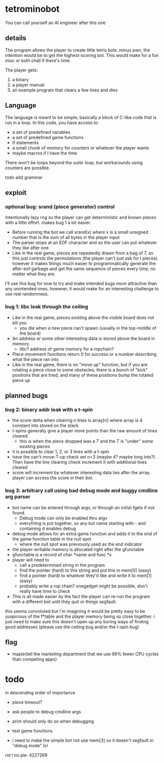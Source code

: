 * tetrominobot
You can call yourself an AI engineer after this one

** details
The program allows the player to create little tetris bots. minus pwn, the intention would be to get
the highest-scoring bot. This would make for a fun misc or koth chall if there's time.

The player gets:
1. a binary
2. a player manual
3. an example program that clears a few lines and dies

** Language
The language is meant to be simple; basically a block of C-like code that is run in a loop. In this
code, you have access to:
- a set of predefined variables
- a set of predefined game functions
- if statements
- a small chunk of memory for counters or whatever the player wants
- maybe macros if I have the time

There won't be loops beyond the outer loop, but workarounds using counters are possible.

todo add grammar

** exploit

*** optional bug: srand (piece generator) control
Intentionally lazy rng so the player can get deterministic and known pieces with a little
effort. makes bug 1 a lot easier.
- Before running the bot we call srand(x) where x is a small unsigned number that is the sum of all
  bytes in the player input
- The parser stops at an EOF character and so the user can put whatever they like after one.
- Like in the real game, pieces are repeatedly drawn from a bag of 7, so this just controls the
  permutations (the player can't just ask for I pieces). however it makes things much easier to
  programmatically generate the after-eof garbage and get the same sequence of pieces every time, no
  matter what they are.

I'll use this bug for now to try and make intended bugs more attractive than any unintended ones.
however, it would make for an interesting challenge to use real randomness.

*** bug 1: libc leak through the ceiling
- Like in the real game, pieces existing above the visible board does not kill you
  - you die when a new piece can't spawn (usually in the top-middle of the board)
- An address or some other interesting data is stored above the board in memory
  - libc? address of game memory for a ropchain?
- Piece movement functions return 0 for success or a number describing what the piece ran into
- Like in the real game, there is no "move up" function, but if you are rotating a piece close to
  some obstacles, there is a bunch of "kick" positions that are tried, and many of these positions
  bump the rotated piece up


** planned bugs

*** bug 2: binary addr leak with a t-spin
- the score delta when clearing n lines is array[n] where array is 4 constant ints stored on the
  stack
- t-spins generally give a player more points than the raw amount of lines cleared
  - this is when the piece dropped was a T and the T is "under" some existing pieces
- it is possible to clear 1, 2, or 3 lines with a t-spin
- have the can't-move-T-up check set n=3 (maybe 4? maybe long ints?). Then have the line clearing
  check increment it with additional lines cleared
- score will increment by whatever interesting data lies after the array. player can access the
  score in their bot.

*** bug 3: arbitrary call using bad debug mode and buggy cmdline arg parser
- bot name can be entered through argv, or through an initial fgets if not found.
  - Debug mode can only be enabled thru argv
  - everything is put together, so any bot name starting with - and containing d enables debug
- debug mode allows for an extra game function and adds it to the end of the game function table in
  the null spot
  - where the null spot was previously used as the end indicator
- the player-writable memory is allocated right after the gfunctable
- gfunctable is a record of char *name and func *s
- player will need to
  - call a predetermined string in the program
  - find the pointer (hard) to this string and put this in mem[0] (easy)
  - find a pointer (hard) to whatever they'd like and write it to mem[1] (easy)
  - probably write a rop chain? onegadget might be possible, don't really have time to check
- This is all made easier by the fact the player can re-run the program with a different bot until
  they quit or things segfault.

this seems convoluted but i'm imagining it would be pretty easy to be suspicious of the f*table and
the player memory being so close together. i just need to make sure this doesn't open up any boring
ways of finding good addresses (please use the ceiling bug and/or the t-spin bug)


** flag
- maple{tell the marketing department that we use 99% fewer CPU cycles than competing apps}


* todo
in descending order of importance

- piece timeout?
- ask people to debug cmdline args
- print should only do so when debugging
- test game functions

- i need to make the simple bot not use mem[3] so it doesn't segfault in "debug mode" lol


rot l no pie: 4227269
